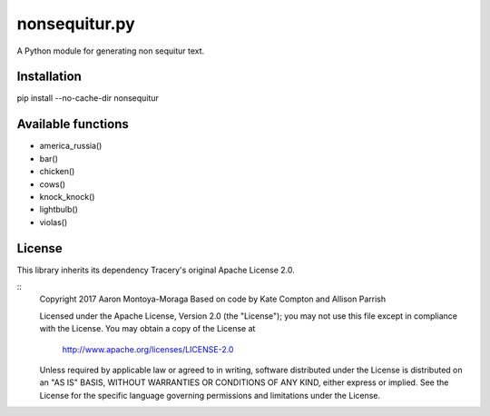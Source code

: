 nonsequitur.py
==============

A Python module for generating non sequitur text.

Installation
------------

pip install --no-cache-dir nonsequitur

Available functions
-------------------

- america_russia()
- bar()
- chicken()
- cows()
- knock_knock()
- lightbulb()
- violas()

License
-------

This library inherits its dependency Tracery's original Apache License 2.0.

::
    Copyright 2017 Aaron Montoya-Moraga
    Based on code by Kate Compton and Allison Parrish

    Licensed under the Apache License, Version 2.0 (the "License");
    you may not use this file except in compliance with the License.
    You may obtain a copy of the License at

        http://www.apache.org/licenses/LICENSE-2.0

    Unless required by applicable law or agreed to in writing, software
    distributed under the License is distributed on an "AS IS" BASIS,
    WITHOUT WARRANTIES OR CONDITIONS OF ANY KIND, either express or implied.
    See the License for the specific language governing permissions and
    limitations under the License.
